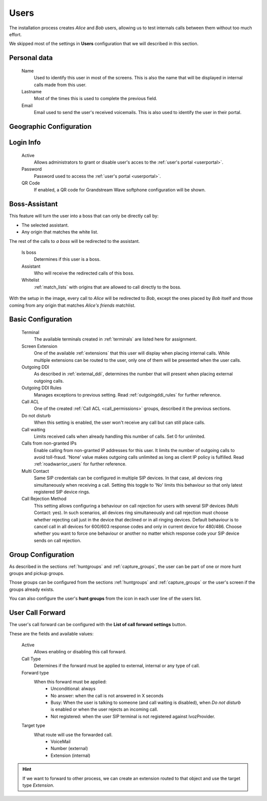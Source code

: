 .. _users:

#####
Users
#####

The installation process creates *Alice* and *Bob* users, allowing us
to test internals calls between them without too much effort.

We skipped most of the settings in **Users** configuration that we will described
in this section.

*************
Personal data
*************

    Name
        Used to identify this user in most of the screens. This is also the 
        name that will be displayed in internal calls made from this user.

    Lastname
        Most of the times this is used to complete the previous field.

    Email
        Email used to send the user's received voicemails. This is also used to 
        identify the user in their portal.


************************
Geographic Configuration
************************

.. glossary::

    Language
        When a locution is played to this user, this language is used.

    Timezone
        User portal call list times will use this timezone.

    Numeric transformation
        Defines how numbers are converted from user format to E.164 and
        the other way around.

    Location
        User geographical location where the user is working at.


**********
Login Info
**********

    Active
        Allows administrators to grant or disable user's acces to the 
        :ref:`user's portal <userportal>`.

    Password
        Password used to access the :ref:`user's portal <userportal>`.

    QR Code
        If enabled, a QR code for Grandstream Wave softphone configuration 
        will be shown.

**************
Boss-Assistant
**************

This feature will turn the user into a boss that can only be directly call by:

- The selected assistant.

- Any origin that matches the white list.

The rest of the calls to *a boss* will be redirected to the assistant.

    Is boss
        Determines if this user is a boss.

    Assistant
        Who will receive the redirected calls of this boss.

    Whitelist
        :ref:`match_lists` with origins that are allowed to call directly to
        the boss.

With the setup in the image, every call to *Alice* will be redirected to *Bob*,
except the ones placed by *Bob* itself and those coming from any origin that matches
*Alice's friends* matchlist.

*******************
Basic Configuration
*******************


    Terminal
        The available terminals created in :ref:`terminals` are listed here 
        for assignment.

    Screen Extension
        One of the available :ref:`extensions` that this user will display when 
        placing internal calls. While multiple extensions can be routed to the 
        user, only one of them will be presented when the user calls. 

    Outgoing DDI
        As described in :ref:`external_ddi`, determines the number that will 
        present when placing external outgoing calls. 

    Outgoing DDI Rules
        Manages exceptions to previous setting. Read :ref:`outgoingddi_rules` 
        for further reference.

    Call ACL
        One of the created :ref:`Call ACL <call_permissions>` groups, described 
        it the previous sections.

    Do not disturb
        When this setting is enabled, the user won't receive any call but can 
        still place calls.

    Call waiting
        Limits received calls when already handling this number of calls. Set 0 for unlimited.

    Calls from non-granted IPs
        Enable calling from non-granted IP addresses for this user. 
        It limits the number of outgoing calls to avoid toll-fraud. 
        'None' value makes outgoing calls unlimited as long as client IP 
        policy is fulfilled. Read :ref:`roadwarrior_users` for further reference.

    Multi Contact
        Same SIP credentials can be configured in multiple SIP devices. In that case, all devices ring
        simultaneously when receiving a call. Setting this toggle to 'No' limits this behaviour so that
        only latest registered SIP device rings.

    Call Rejection Method
        This setting allows configuring a behaviour on call rejection for users with several
        SIP devices (Multi Contact: yes). In such scenarios, all devices ring simultaneously and call rejection must
        choose whether rejecting call just in the device that declined or in all ringing devices.
        Default behaviour is to cancel call in all devices for 600/603 response codes and only in
        current device for 480/486. Choose whether you want to force one behaviour or another no
        matter which response code your SIP device sends on call rejection.

*******************
Group Configuration
*******************

As described in the sections :ref:`huntgroups` and :ref:`capture_groups`, the 
user can be part of one or more hunt groups and pickup groups.

Those groups can be configured from the sections :ref:`huntgroups` and 
:ref:`capture_groups` or the user's screen if the groups already exists. 

You can also configure the user's **hunt groups** from the icon in each user 
line of the users list. 

*****************
User Call Forward
*****************

The user's call forward can be configured with the **List of call forward settings**  button.

These are the fields and available values:

    Active
        Allows enabling or disabling this call forward.

    Call Type
        Determines if the forward must be applied to external, internal or any 
        type of call.

    Forward type
        When this forward must be applied:
            - Unconditional: always
            - No answer: when the call is not answered in X seconds
            - Busy: When the user is talking to someone (and call waiting is 
              disabled), when *Do not disturb* is enabled or when the user 
              rejects an incoming call.
            - Not registered: when the user SIP terminal is not registered 
              against IvozProvider.

    Target type
        What route will use the forwarded call.
            - VoiceMail
            - Number (external)
            - Extension (internal)

.. hint:: If we want to forward to other process, we can create an extension 
   routed to that object and use the target type *Extension*. 

